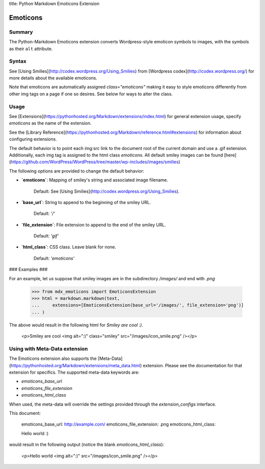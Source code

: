 title:      Python Markdown Emoticons Extension

Emoticons
=========

Summary
-------

The Python-Markdown Emoticons extension converts Wordpress-style emoticon symbols to images, with the symbols
as their ``alt`` attribute.

Syntax
------

See [Using Smilies](http://codex.wordpress.org/Using_Smilies) from [Wordpress codex](http://codex.wordpress.org/)
for more details about the available emoticons.

Note that emoticons are automatically assigned `class="emoticons"` making it
easy to style emoticons differently from other img tags on a page if one so
desires. See below for ways to alter the class.

Usage
-----

See [Extensions](https://pythonhosted.org/Markdown/extensions/index.html) for general
extension usage, specify `emoticons` as the name of the extension.

See the [Library Reference](https://pythonhosted.org/Markdown/reference.html#extensions) for information about
configuring extensions.

The default behavior is to point each img:src link to the document root of the current
domain and use a .gif extension. Additionally, each img tag is assigned to
the html class `emoticons`.
All default smiley images can be found [here](https://github.com/WordPress/WordPress/tree/master/wp-includes/images/smilies)

The following options are provided to change the default behavior:

* **`emoticons`**: Mapping of smiley\'s string and associated image filename.

    Default: See [Using Smilies](http://codex.wordpress.org/Using_Smilies).

* **`base_url`**: String to append to the beginning of the smiley URL.

    Default: `'/'`

* **`file_extension`**: File extension to append to the end of the smiley URL.

    Default: `'gif'`

* **`html_class`**: CSS class. Leave blank for none.

    Default: `'emoticons'`

### Examples ###

For an example, let us suppose that smiley images are in the subdirectory
`/images/` and end with `.png`

    >>> from mdx_emoticons import EmoticonsExtension
    >>> html = markdown.markdown(text,
    ...     extensions=[EmoticonsExtension(base_url='/images/', file_extension='png')]
    ... )

The above would result in the following html for `Smiley are cool :)`.

    <p>Smiley are cool <img alt=":)" class="smiley" src="/images/icon_smile.png" /></p>

Using with Meta-Data extension
------------------------------

The Emoticons extension also supports the [Meta-Data](https://pythonhosted.org/Markdown/extensions/meta_data.html) extension.
Please see the documentation for that extension for specifics. The supported
meta-data keywords are:

* `emoticons_base_url`
* `emoticons_file_extension`
* `emoticons_html_class`

When used, the meta-data will override the settings provided through the
`extension_configs` interface.

This document:

    emoticons_base_url: http://example.com/
    emoticons_file_extension:  .png
    emoticons_html_class:

    Hello world :)

would result in the following output (notice the blank `emoticons_html_class`):

    <p>Hello world <img alt=":)" src="/images/icon_smile.png" /></p>